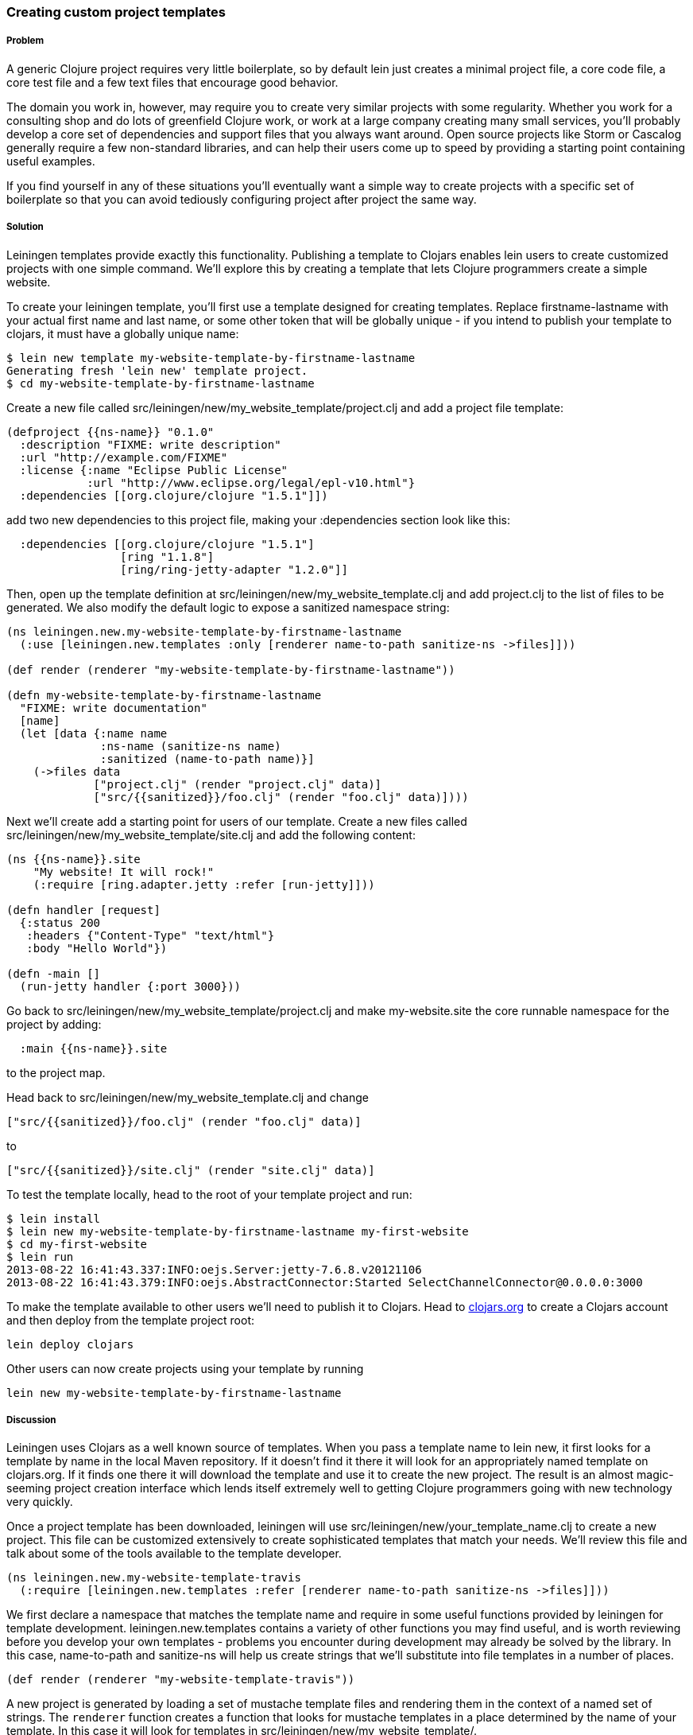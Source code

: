 === Creating custom project templates

// by Travis Vachon (travis)

===== Problem

A generic Clojure project requires very little boilerplate, so by
default +lein+ just creates a minimal project file, a core code file,
a core test file and a few text files that encourage good behavior.

The domain you work in, however, may require you to create very similar
projects with some regularity. Whether you work for a consulting shop
and do lots of greenfield Clojure work, or work at a large company
creating many small services, you'll probably develop a core set of
dependencies and support files that you always want around. Open
source projects like Storm or Cascalog generally require a few
non-standard libraries, and can help their users come up to speed by
providing a starting point containing useful examples.

If you find yourself in any of these situations you'll eventually want
a simple way to create projects with a specific set of boilerplate so
that you can avoid tediously configuring project after project the
same way.

===== Solution

Leiningen templates provide exactly this functionality. Publishing a
template to Clojars enables +lein+ users to create customized projects
with one simple command. We'll explore this by creating a template
that lets Clojure programmers create a simple website.

To create your leiningen template, you'll first use a template designed
for creating templates. Replace firstname-lastname with your actual
first name and last name, or some other token that will be globally
unique - if you intend to publish your template to clojars, it must
have a globally unique name:

[source,console]
----
$ lein new template my-website-template-by-firstname-lastname
Generating fresh 'lein new' template project.
$ cd my-website-template-by-firstname-lastname
----

Create a new file called
+src/leiningen/new/my_website_template/project.clj+ and add a project
file template:

[source,clojure]
----
(defproject {{ns-name}} "0.1.0"
  :description "FIXME: write description"
  :url "http://example.com/FIXME"
  :license {:name "Eclipse Public License"
            :url "http://www.eclipse.org/legal/epl-v10.html"}
  :dependencies [[org.clojure/clojure "1.5.1"]])
----

add two new dependencies to this project file, making your +:dependencies+
section look like this:

[source,clojure]
----
  :dependencies [[org.clojure/clojure "1.5.1"]
                 [ring "1.1.8"]
                 [ring/ring-jetty-adapter "1.2.0"]]
----

Then, open up the template definition at
+src/leiningen/new/my_website_template.clj+ and add +project.clj+ to
the list of files to be generated. We also modify the default logic to
expose a sanitized namespace string:

[source,clojure]
----
(ns leiningen.new.my-website-template-by-firstname-lastname
  (:use [leiningen.new.templates :only [renderer name-to-path sanitize-ns ->files]]))

(def render (renderer "my-website-template-by-firstname-lastname"))

(defn my-website-template-by-firstname-lastname
  "FIXME: write documentation"
  [name]
  (let [data {:name name
              :ns-name (sanitize-ns name)
              :sanitized (name-to-path name)}]
    (->files data
             ["project.clj" (render "project.clj" data)]
             ["src/{{sanitized}}/foo.clj" (render "foo.clj" data)])))
----

Next we'll create add a starting point for users of our template.
Create a new files called
+src/leiningen/new/my_website_template/site.clj+ and add the following
content:

[source,clojure]
----
(ns {{ns-name}}.site
    "My website! It will rock!"
    (:require [ring.adapter.jetty :refer [run-jetty]]))

(defn handler [request]
  {:status 200
   :headers {"Content-Type" "text/html"}
   :body "Hello World"})

(defn -main []
  (run-jetty handler {:port 3000}))
----

Go back to +src/leiningen/new/my_website_template/project.clj+ and
make +my-website.site+ the core runnable namespace for the project by
adding:

[source,clojure]
----
  :main {{ns-name}}.site
----

to the project map.

Head back to +src/leiningen/new/my_website_template.clj+ and change

[source,clojure]
----
["src/{{sanitized}}/foo.clj" (render "foo.clj" data)]
----

to

[source,clojure]
----
["src/{{sanitized}}/site.clj" (render "site.clj" data)]
----

To test the template locally, head to the root of your template
project and run:

[source,console]
----
$ lein install
$ lein new my-website-template-by-firstname-lastname my-first-website
$ cd my-first-website
$ lein run
2013-08-22 16:41:43.337:INFO:oejs.Server:jetty-7.6.8.v20121106
2013-08-22 16:41:43.379:INFO:oejs.AbstractConnector:Started SelectChannelConnector@0.0.0.0:3000
----

To make the template available to other users we'll need to publish it
to Clojars. Head to http://clojars.org[clojars.org] to create a
Clojars account and then deploy from the template project root:

[source,console]
----
lein deploy clojars
----

Other users can now create projects using your template by running

[source,console]
----
lein new my-website-template-by-firstname-lastname
----


===== Discussion

Leiningen uses Clojars as a well known source of templates. When you
pass a template name to +lein new+, it first looks for a template by
name in the local Maven repository. If it doesn't find it there it
will look for an appropriately named template on +clojars.org+. If it
finds one there it will download the template and use it to create the
new project. The result is an almost magic-seeming project creation
interface which lends itself extremely well to getting Clojure
programmers going with new technology very quickly.

Once a project template has been downloaded, leiningen will use
+src/leiningen/new/your_template_name.clj+ to create a new project.
This file can be customized extensively to create sophisticated
templates that match your needs. We'll review this file and talk about
some of the tools available to the template developer.

[source,clojure]
----
(ns leiningen.new.my-website-template-travis
  (:require [leiningen.new.templates :refer [renderer name-to-path sanitize-ns ->files]]))
----

We first declare a namespace that matches the template name and
require in some useful functions provided by leiningen for template
development. +leiningen.new.templates+ contains a variety of other
functions you may find useful, and is worth reviewing before you
develop your own templates - problems you encounter during development
may already be solved by the library. In this case, +name-to-path+ and
+sanitize-ns+ will help us create strings that we'll substitute into
file templates in a number of places.


[source,clojure]
----
(def render (renderer "my-website-template-travis"))
----

A new project is generated by loading a set of mustache template files
and rendering them in the context of a named set of strings. The
`renderer` function creates a function that looks for mustache
templates in a place determined by the name of your template. In this
case it will look for templates in
+src/leiningen/new/my_website_template/+.

[source,clojure]
----
(defn my-website-template-travis
  "FIXME: write documentation"
  [name]
----

Continuing the spirit of "convention over configuration", leiningen
will search this namespace for a function with the same name as your
template. You may execute arbitrary Clojure code in this function,
which means you can make project generation arbitrarily sophisticated.

[source,clojure]
----
  (let [data {:name name
              :ns-name (sanitize-ns name)
              :sanitized (name-to-path name)}]
----

This is the data our renderer will use to create your new project
files from the templates your provide. In this case we make the
project name, the namespace that will result from that name, and a
sanitized path based on that name available to all of our template
files.

[source,clojure]
----
    (->files data
             ["project.clj" (render "project.clj" data)]
             ["src/{{sanitized}}/site.clj" (render "site.clj" data)])))
----

Finally, we pass +->files+ (read "to files") a list of
filename/content tuples. The filename determins where in the new
project a file will end up. Content is generated using the +render+
function we defined earlier. +render+ accepts a path to the template
file relative to the expected template directory and the key/value map
we created above.

Mustache templates are very simple, implementing nothing more than
simple key substition. For example, the following snippet is used to
generate the +ns+ statement for our new project's main file,
+site.clj+:

[source,clojure]
----
(ns {{ns-name}}.site
    "My website! It will rock!"
    (:require [ring.adapter.jetty :refer [run-jetty]]))
----

====== Conclusion

Leiningen templates are a powerful tool for saving Clojure developers
from the drudgery of project setup. More importantly, they are an
invaluable tool for open source developers to showcase their projects
and make it incredibly easy for potential users to get started with an
unfamiliar piece of software. If you've been developing Clojure for a
while, or even if you've just started, it's well worth your time to
take templates for a spin today!


===== See also

* https://github.com/technomancy/leiningen/blob/master/doc/TEMPLATES.md[Leiningen template documentation]
* https://github.com/technomancy/leiningen/blob/master/src/leiningen/new/templates.clj[leiningen.new.templates]
* http://mustache.github.io/[mustache templates]
